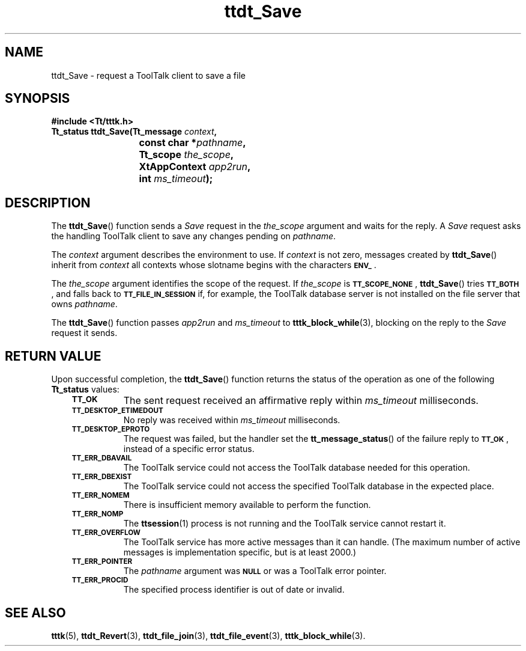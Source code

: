 .de Lc
.\" version of .LI that emboldens its argument
.TP \\n()Jn
\s-1\f3\\$1\f1\s+1
..
.TH ttdt_Save 3 "1 March 1996" "ToolTalk 1.3" "ToolTalk Functions"
.BH "1 March 1996"
.\" CDE Common Source Format, Version 1.0.0
.\" (c) Copyright 1993, 1994 Hewlett-Packard Company
.\" (c) Copyright 1993, 1994 International Business Machines Corp.
.\" (c) Copyright 1993, 1994 Sun Microsystems, Inc.
.\" (c) Copyright 1993, 1994 Novell, Inc.
.IX "ttdt_Save.3" "" "ttdt_Save.3" "" 
.SH NAME
ttdt_Save \- request a ToolTalk client to save a file
.SH SYNOPSIS
.ft 3
.nf
#include <Tt/tttk.h>
.sp 0.5v
.ta \w'Tt_status ttdt_Save('u
Tt_status ttdt_Save(Tt_message \f2context\fP,
	const char *\f2pathname\fP,
	Tt_scope \f2the_scope\fP,
	XtAppContext \f2app2run\fP,
	int \f2ms_timeout\fP);
.PP
.fi
.SH DESCRIPTION
The
.BR ttdt_Save (\|)
function
sends a
.IR Save
request in the
.I the_scope
argument and waits for the reply.
A
.IR Save
request asks the handling ToolTalk client to
save any changes pending on
.IR pathname .
.PP
The
.I context
argument describes the environment to use.
If
.I context
is not zero, messages created by
.BR ttdt_Save (\|)
inherit from
.I context
all contexts whose slotname begins with the characters
.BR \s-1ENV_\s+1 .
.PP
The
.I the_scope
argument identifies the scope of the request.
If
.I the_scope
is
.BR \s-1TT_SCOPE_NONE\s+1 ,
.BR ttdt_Save (\|)
tries
.BR \s-1TT_BOTH\s+1 ,
and falls back to
.BR \s-1TT_FILE_IN_SESSION\s+1
if, for example,
the ToolTalk database server
is not installed on the file server that owns
.IR pathname .
.PP
The
.BR ttdt_Save (\|)
function
passes
.I app2run
and
.I ms_timeout
to
.BR tttk_block_while (3),
blocking on the reply to the
.IR Save
request it sends.
.SH "RETURN VALUE"
Upon successful completion, the
.BR ttdt_Save (\|)
function returns the status of the operation as one of the following
.B Tt_status
values:
.PP
.RS 3
.nr )J 8
.Lc TT_OK
The sent request received an affirmative reply within
.I ms_timeout
milliseconds.
.Lc TT_DESKTOP_ETIMEDOUT
.br
No reply was received within
.I ms_timeout
milliseconds.
.Lc TT_DESKTOP_EPROTO
.br
The request was failed, but the handler set the
.BR tt_message_status (\|)
of the failure reply to
.BR \s-1TT_OK\s+1 ,
instead of a specific error status.
.Lc TT_ERR_DBAVAIL
.br
The ToolTalk service could not access the ToolTalk database
needed for this operation.
.Lc TT_ERR_DBEXIST
.br
The ToolTalk service could not access the specified ToolTalk database
in the expected place.
.Lc TT_ERR_NOMEM
.br
There is insufficient memory available to perform the function.
.Lc TT_ERR_NOMP
.br
The
.BR ttsession (1)
process is not running and the ToolTalk service cannot restart it.
.Lc TT_ERR_OVERFLOW
.br
The ToolTalk service has more active messages than it can handle.
(The maximum number of active messages is
.ne 2
implementation specific, but is at least 2000.)
.Lc TT_ERR_POINTER
.br
The
.I pathname
argument was
.BR \s-1NULL\s+1
or was a ToolTalk error pointer.
.Lc TT_ERR_PROCID
.br
The specified process identifier is out of date or invalid.
.PP
.RE
.nr )J 0
.SH "SEE ALSO"
.na
.BR tttk (5),
.BR ttdt_Revert (3),
.BR ttdt_file_join (3),
.BR ttdt_file_event (3),
.BR tttk_block_while (3).

